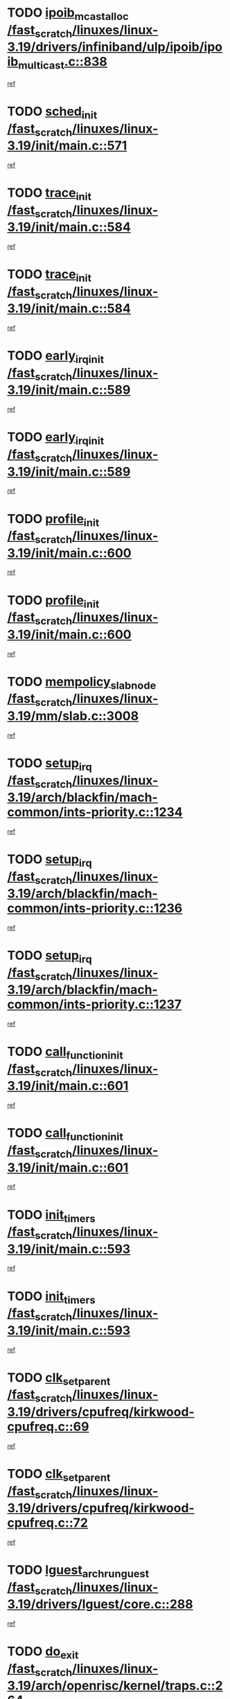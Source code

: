 * TODO [[view:/fast_scratch/linuxes/linux-3.19/drivers/infiniband/ulp/ipoib/ipoib_multicast.c::face=ovl-face1::linb=838::colb=12::cole=29][ipoib_mcast_alloc /fast_scratch/linuxes/linux-3.19/drivers/infiniband/ulp/ipoib/ipoib_multicast.c::838]]
[[view:/fast_scratch/linuxes/linux-3.19/drivers/infiniband/ulp/ipoib/ipoib_multicast.c::face=ovl-face2::linb=799::colb=1::cole=15][ref]]
* TODO [[view:/fast_scratch/linuxes/linux-3.19/init/main.c::face=ovl-face1::linb=571::colb=1::cole=11][sched_init /fast_scratch/linuxes/linux-3.19/init/main.c::571]]
[[view:/fast_scratch/linuxes/linux-3.19/init/main.c::face=ovl-face2::linb=523::colb=1::cole=18][ref]]
* TODO [[view:/fast_scratch/linuxes/linux-3.19/init/main.c::face=ovl-face1::linb=584::colb=1::cole=11][trace_init /fast_scratch/linuxes/linux-3.19/init/main.c::584]]
[[view:/fast_scratch/linuxes/linux-3.19/init/main.c::face=ovl-face2::linb=523::colb=1::cole=18][ref]]
* TODO [[view:/fast_scratch/linuxes/linux-3.19/init/main.c::face=ovl-face1::linb=584::colb=1::cole=11][trace_init /fast_scratch/linuxes/linux-3.19/init/main.c::584]]
[[view:/fast_scratch/linuxes/linux-3.19/init/main.c::face=ovl-face2::linb=579::colb=2::cole=19][ref]]
* TODO [[view:/fast_scratch/linuxes/linux-3.19/init/main.c::face=ovl-face1::linb=589::colb=1::cole=15][early_irq_init /fast_scratch/linuxes/linux-3.19/init/main.c::589]]
[[view:/fast_scratch/linuxes/linux-3.19/init/main.c::face=ovl-face2::linb=523::colb=1::cole=18][ref]]
* TODO [[view:/fast_scratch/linuxes/linux-3.19/init/main.c::face=ovl-face1::linb=589::colb=1::cole=15][early_irq_init /fast_scratch/linuxes/linux-3.19/init/main.c::589]]
[[view:/fast_scratch/linuxes/linux-3.19/init/main.c::face=ovl-face2::linb=579::colb=2::cole=19][ref]]
* TODO [[view:/fast_scratch/linuxes/linux-3.19/init/main.c::face=ovl-face1::linb=600::colb=1::cole=13][profile_init /fast_scratch/linuxes/linux-3.19/init/main.c::600]]
[[view:/fast_scratch/linuxes/linux-3.19/init/main.c::face=ovl-face2::linb=523::colb=1::cole=18][ref]]
* TODO [[view:/fast_scratch/linuxes/linux-3.19/init/main.c::face=ovl-face1::linb=600::colb=1::cole=13][profile_init /fast_scratch/linuxes/linux-3.19/init/main.c::600]]
[[view:/fast_scratch/linuxes/linux-3.19/init/main.c::face=ovl-face2::linb=579::colb=2::cole=19][ref]]
* TODO [[view:/fast_scratch/linuxes/linux-3.19/mm/slab.c::face=ovl-face1::linb=3008::colb=26::cole=45][mempolicy_slab_node /fast_scratch/linuxes/linux-3.19/mm/slab.c::3008]]
[[view:/fast_scratch/linuxes/linux-3.19/mm/slab.c::face=ovl-face2::linb=3042::colb=3::cole=20][ref]]
* TODO [[view:/fast_scratch/linuxes/linux-3.19/arch/blackfin/mach-common/ints-priority.c::face=ovl-face1::linb=1234::colb=1::cole=10][setup_irq /fast_scratch/linuxes/linux-3.19/arch/blackfin/mach-common/ints-priority.c::1234]]
[[view:/fast_scratch/linuxes/linux-3.19/arch/blackfin/mach-common/ints-priority.c::face=ovl-face2::linb=1180::colb=1::cole=18][ref]]
* TODO [[view:/fast_scratch/linuxes/linux-3.19/arch/blackfin/mach-common/ints-priority.c::face=ovl-face1::linb=1236::colb=1::cole=10][setup_irq /fast_scratch/linuxes/linux-3.19/arch/blackfin/mach-common/ints-priority.c::1236]]
[[view:/fast_scratch/linuxes/linux-3.19/arch/blackfin/mach-common/ints-priority.c::face=ovl-face2::linb=1180::colb=1::cole=18][ref]]
* TODO [[view:/fast_scratch/linuxes/linux-3.19/arch/blackfin/mach-common/ints-priority.c::face=ovl-face1::linb=1237::colb=1::cole=10][setup_irq /fast_scratch/linuxes/linux-3.19/arch/blackfin/mach-common/ints-priority.c::1237]]
[[view:/fast_scratch/linuxes/linux-3.19/arch/blackfin/mach-common/ints-priority.c::face=ovl-face2::linb=1180::colb=1::cole=18][ref]]
* TODO [[view:/fast_scratch/linuxes/linux-3.19/init/main.c::face=ovl-face1::linb=601::colb=1::cole=19][call_function_init /fast_scratch/linuxes/linux-3.19/init/main.c::601]]
[[view:/fast_scratch/linuxes/linux-3.19/init/main.c::face=ovl-face2::linb=523::colb=1::cole=18][ref]]
* TODO [[view:/fast_scratch/linuxes/linux-3.19/init/main.c::face=ovl-face1::linb=601::colb=1::cole=19][call_function_init /fast_scratch/linuxes/linux-3.19/init/main.c::601]]
[[view:/fast_scratch/linuxes/linux-3.19/init/main.c::face=ovl-face2::linb=579::colb=2::cole=19][ref]]
* TODO [[view:/fast_scratch/linuxes/linux-3.19/init/main.c::face=ovl-face1::linb=593::colb=1::cole=12][init_timers /fast_scratch/linuxes/linux-3.19/init/main.c::593]]
[[view:/fast_scratch/linuxes/linux-3.19/init/main.c::face=ovl-face2::linb=523::colb=1::cole=18][ref]]
* TODO [[view:/fast_scratch/linuxes/linux-3.19/init/main.c::face=ovl-face1::linb=593::colb=1::cole=12][init_timers /fast_scratch/linuxes/linux-3.19/init/main.c::593]]
[[view:/fast_scratch/linuxes/linux-3.19/init/main.c::face=ovl-face2::linb=579::colb=2::cole=19][ref]]
* TODO [[view:/fast_scratch/linuxes/linux-3.19/drivers/cpufreq/kirkwood-cpufreq.c::face=ovl-face1::linb=69::colb=2::cole=16][clk_set_parent /fast_scratch/linuxes/linux-3.19/drivers/cpufreq/kirkwood-cpufreq.c::69]]
[[view:/fast_scratch/linuxes/linux-3.19/drivers/cpufreq/kirkwood-cpufreq.c::face=ovl-face2::linb=60::colb=1::cole=18][ref]]
* TODO [[view:/fast_scratch/linuxes/linux-3.19/drivers/cpufreq/kirkwood-cpufreq.c::face=ovl-face1::linb=72::colb=2::cole=16][clk_set_parent /fast_scratch/linuxes/linux-3.19/drivers/cpufreq/kirkwood-cpufreq.c::72]]
[[view:/fast_scratch/linuxes/linux-3.19/drivers/cpufreq/kirkwood-cpufreq.c::face=ovl-face2::linb=60::colb=1::cole=18][ref]]
* TODO [[view:/fast_scratch/linuxes/linux-3.19/drivers/lguest/core.c::face=ovl-face1::linb=288::colb=2::cole=23][lguest_arch_run_guest /fast_scratch/linuxes/linux-3.19/drivers/lguest/core.c::288]]
[[view:/fast_scratch/linuxes/linux-3.19/drivers/lguest/core.c::face=ovl-face2::linb=285::colb=2::cole=19][ref]]
* TODO [[view:/fast_scratch/linuxes/linux-3.19/arch/openrisc/kernel/traps.c::face=ovl-face1::linb=264::colb=1::cole=8][do_exit /fast_scratch/linuxes/linux-3.19/arch/openrisc/kernel/traps.c::264]]
[[view:/fast_scratch/linuxes/linux-3.19/arch/openrisc/kernel/traps.c::face=ovl-face2::linb=259::colb=1::cole=18][ref]]
* TODO [[view:/fast_scratch/linuxes/linux-3.19/arch/alpha/kernel/process.c::face=ovl-face1::linb=138::colb=2::cole=22][do_take_over_console /fast_scratch/linuxes/linux-3.19/arch/alpha/kernel/process.c::138]]
[[view:/fast_scratch/linuxes/linux-3.19/arch/alpha/kernel/process.c::face=ovl-face2::linb=80::colb=1::cole=18][ref]]
* TODO [[view:/fast_scratch/linuxes/linux-3.19/init/main.c::face=ovl-face1::linb=540::colb=1::cole=20][build_all_zonelists /fast_scratch/linuxes/linux-3.19/init/main.c::540]]
[[view:/fast_scratch/linuxes/linux-3.19/init/main.c::face=ovl-face2::linb=523::colb=1::cole=18][ref]]
* TODO [[view:/fast_scratch/linuxes/linux-3.19/init/main.c::face=ovl-face1::linb=564::colb=1::cole=8][mm_init /fast_scratch/linuxes/linux-3.19/init/main.c::564]]
[[view:/fast_scratch/linuxes/linux-3.19/init/main.c::face=ovl-face2::linb=523::colb=1::cole=18][ref]]
* TODO [[view:/fast_scratch/linuxes/linux-3.19/drivers/ide/ide-io.c::face=ovl-face1::linb=678::colb=16::cole=25][ide_error /fast_scratch/linuxes/linux-3.19/drivers/ide/ide-io.c::678]]
[[view:/fast_scratch/linuxes/linux-3.19/drivers/ide/ide-io.c::face=ovl-face2::linb=662::colb=2::cole=19][ref]]
* TODO [[view:/fast_scratch/linuxes/linux-3.19/drivers/ide/ide-io.c::face=ovl-face1::linb=676::colb=16::cole=37][ide_dma_timeout_retry /fast_scratch/linuxes/linux-3.19/drivers/ide/ide-io.c::676]]
[[view:/fast_scratch/linuxes/linux-3.19/drivers/ide/ide-io.c::face=ovl-face2::linb=662::colb=2::cole=19][ref]]
* TODO [[view:/fast_scratch/linuxes/linux-3.19/init/main.c::face=ovl-face1::linb=580::colb=1::cole=15][idr_init_cache /fast_scratch/linuxes/linux-3.19/init/main.c::580]]
[[view:/fast_scratch/linuxes/linux-3.19/init/main.c::face=ovl-face2::linb=523::colb=1::cole=18][ref]]
* TODO [[view:/fast_scratch/linuxes/linux-3.19/init/main.c::face=ovl-face1::linb=580::colb=1::cole=15][idr_init_cache /fast_scratch/linuxes/linux-3.19/init/main.c::580]]
[[view:/fast_scratch/linuxes/linux-3.19/init/main.c::face=ovl-face2::linb=579::colb=2::cole=19][ref]]
* TODO [[view:/fast_scratch/linuxes/linux-3.19/init/main.c::face=ovl-face1::linb=587::colb=1::cole=16][radix_tree_init /fast_scratch/linuxes/linux-3.19/init/main.c::587]]
[[view:/fast_scratch/linuxes/linux-3.19/init/main.c::face=ovl-face2::linb=523::colb=1::cole=18][ref]]
* TODO [[view:/fast_scratch/linuxes/linux-3.19/init/main.c::face=ovl-face1::linb=587::colb=1::cole=16][radix_tree_init /fast_scratch/linuxes/linux-3.19/init/main.c::587]]
[[view:/fast_scratch/linuxes/linux-3.19/init/main.c::face=ovl-face2::linb=579::colb=2::cole=19][ref]]
* TODO [[view:/fast_scratch/linuxes/linux-3.19/mm/slab.c::face=ovl-face1::linb=3156::colb=8::cole=22][fallback_alloc /fast_scratch/linuxes/linux-3.19/mm/slab.c::3156]]
[[view:/fast_scratch/linuxes/linux-3.19/mm/slab.c::face=ovl-face2::linb=3149::colb=1::cole=15][ref]]
* TODO [[view:/fast_scratch/linuxes/linux-3.19/mm/slab.c::face=ovl-face1::linb=3238::colb=8::cole=24][__do_cache_alloc /fast_scratch/linuxes/linux-3.19/mm/slab.c::3238]]
[[view:/fast_scratch/linuxes/linux-3.19/mm/slab.c::face=ovl-face2::linb=3237::colb=1::cole=15][ref]]
* TODO [[view:/fast_scratch/linuxes/linux-3.19/mm/slub.c::face=ovl-face1::linb=2349::colb=12::cole=28][new_slab_objects /fast_scratch/linuxes/linux-3.19/mm/slub.c::2349]]
[[view:/fast_scratch/linuxes/linux-3.19/mm/slub.c::face=ovl-face2::linb=2270::colb=1::cole=15][ref]]
* TODO [[view:/fast_scratch/linuxes/linux-3.19/init/main.c::face=ovl-face1::linb=591::colb=1::cole=10][tick_init /fast_scratch/linuxes/linux-3.19/init/main.c::591]]
[[view:/fast_scratch/linuxes/linux-3.19/init/main.c::face=ovl-face2::linb=523::colb=1::cole=18][ref]]
* TODO [[view:/fast_scratch/linuxes/linux-3.19/init/main.c::face=ovl-face1::linb=591::colb=1::cole=10][tick_init /fast_scratch/linuxes/linux-3.19/init/main.c::591]]
[[view:/fast_scratch/linuxes/linux-3.19/init/main.c::face=ovl-face2::linb=579::colb=2::cole=19][ref]]
* TODO [[view:/fast_scratch/linuxes/linux-3.19/init/main.c::face=ovl-face1::linb=599::colb=1::cole=16][perf_event_init /fast_scratch/linuxes/linux-3.19/init/main.c::599]]
[[view:/fast_scratch/linuxes/linux-3.19/init/main.c::face=ovl-face2::linb=523::colb=1::cole=18][ref]]
* TODO [[view:/fast_scratch/linuxes/linux-3.19/init/main.c::face=ovl-face1::linb=599::colb=1::cole=16][perf_event_init /fast_scratch/linuxes/linux-3.19/init/main.c::599]]
[[view:/fast_scratch/linuxes/linux-3.19/init/main.c::face=ovl-face2::linb=579::colb=2::cole=19][ref]]
* TODO [[view:/fast_scratch/linuxes/linux-3.19/drivers/net/ethernet/3com/3c59x.c::face=ovl-face1::linb=1921::colb=4::cole=23][boomerang_interrupt /fast_scratch/linuxes/linux-3.19/drivers/net/ethernet/3com/3c59x.c::1921]]
[[view:/fast_scratch/linuxes/linux-3.19/drivers/net/ethernet/3com/3c59x.c::face=ovl-face2::linb=1919::colb=3::cole=17][ref]]
